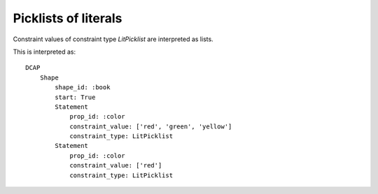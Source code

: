 Picklists of literals
^^^^^^^^^^^^^^^^^^^^^

Constraint values of constraint type `LitPicklist` are interpreted as lists.

.. csv-table:: 
   :file: ../normalizations/litpicklists.csv
   :header-rows: 1

This is interpreted as::

    DCAP
        Shape
            shape_id: :book
            start: True
            Statement
                prop_id: :color
                constraint_value: ['red', 'green', 'yellow']
                constraint_type: LitPicklist
            Statement
                prop_id: :color
                constraint_value: ['red']
                constraint_type: LitPicklist
